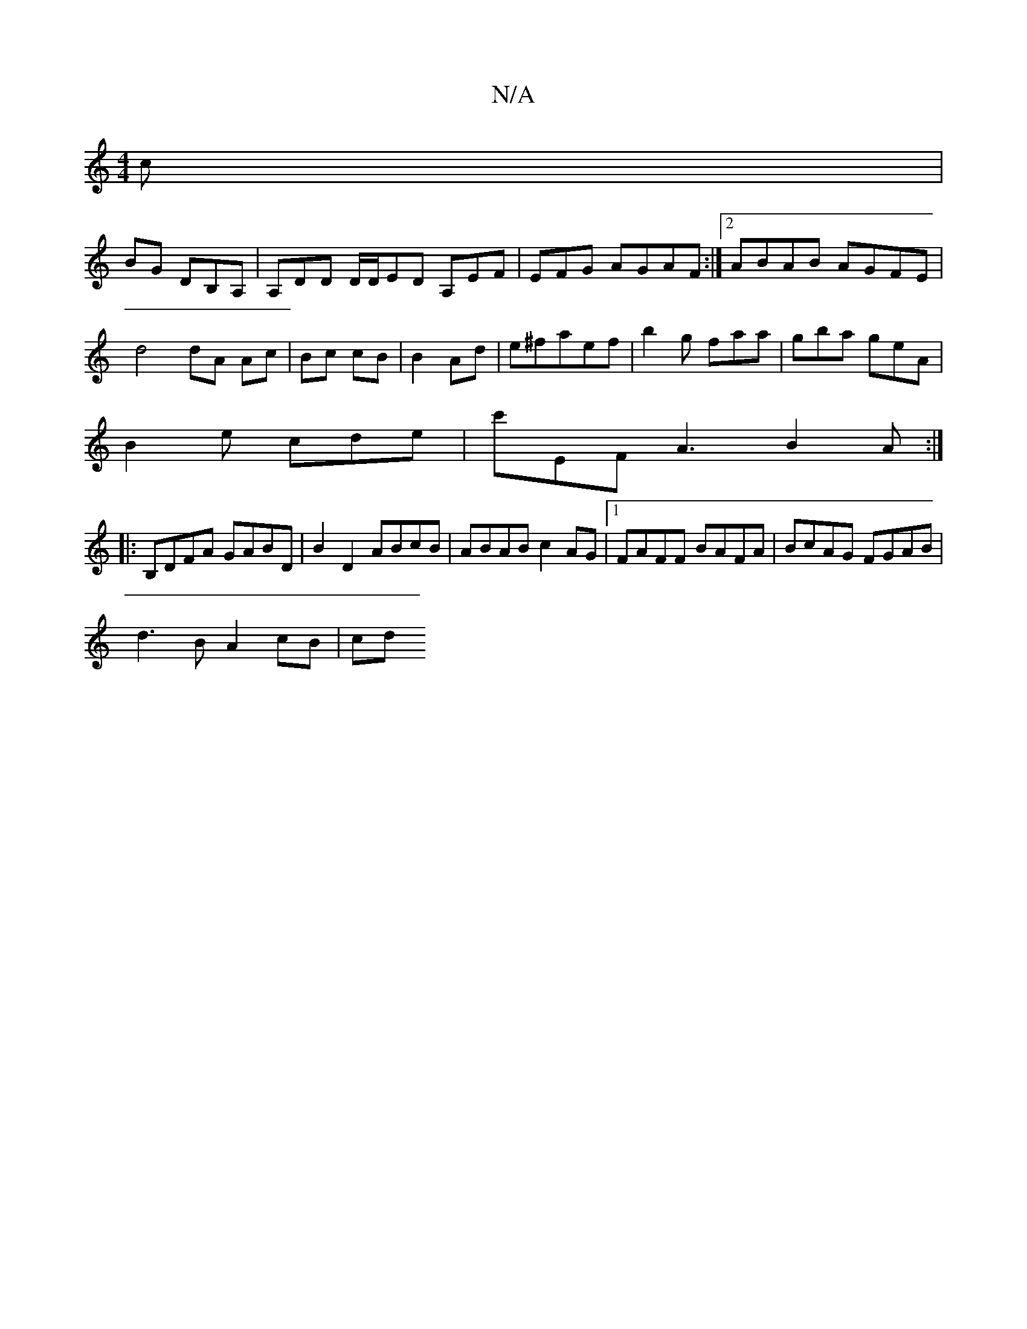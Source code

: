 X:1
T:N/A
M:4/4
R:N/A
K:Cmajor
c|
BG DB,A, |A,DD D/D/ED A,EF|-EFG AGAF :|2 ABAB AGFE|
d4 dA Ac|Bc cB|B2 Ad|e^faef | b2 g faa | gba geA |
B2 e cde | c'EF A3 B2A:|
|:B,DFA GABD|B2D2 ABcB|ABAB c2 AG|1 FAFF BAFA|BcAG FGAB|
d3B A2 cB|cd